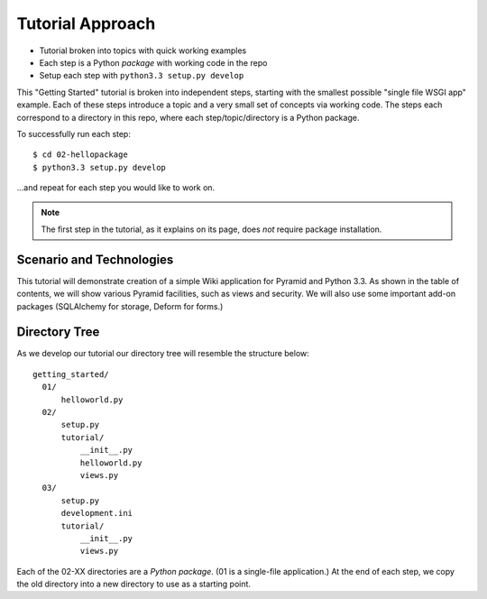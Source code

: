 =================
Tutorial Approach
=================

- Tutorial broken into topics with quick working examples

- Each step is a Python *package* with working code in the repo

- Setup each step with ``python3.3 setup.py develop``

This "Getting Started" tutorial is broken into independent steps,
starting with the smallest possible "single file WSGI app" example.
Each of these steps introduce a topic and a very small set of concepts
via working code. The steps each correspond to a directory in this
repo, where each step/topic/directory is a Python package.

To successfully run each step::

  $ cd 02-hellopackage
  $ python3.3 setup.py develop

...and repeat for each step you would like to work on.

.. note::

  The first step in the tutorial, as it explains on its page,
  does *not* require package installation.

Scenario and Technologies
=========================

This tutorial will demonstrate creation of a simple Wiki application
for Pyramid and Python 3.3. As shown in the table of contents,
we will show various Pyramid facilities, such as views and security. We
will also use some important add-on packages (SQLAlchemy for storage,
Deform for forms.)

Directory Tree
==============

As we develop our tutorial our directory tree will resemble the
structure below::

  getting_started/
    01/
        helloworld.py
    02/
        setup.py
        tutorial/
            __init__.py
            helloworld.py
            views.py
    03/
        setup.py
        development.ini
        tutorial/
            __init__.py
            views.py

Each of the 02-XX directories are a *Python package*. (01 is a
single-file application.) At the end of each step,
we copy the old directory into a new directory to use as a starting
point.
